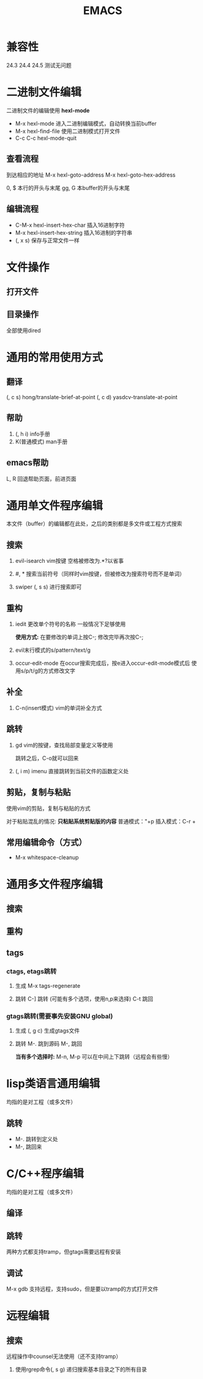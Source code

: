 #+TITLE: EMACS

* 兼容性
24.3 24.4 24.5 测试无问题

* 二进制文件编辑
二进制文件的编辑使用 *hexl-mode*

- M-x hexl-mode 
  进入二进制编辑模式，自动转换当前buffer
- M-x hexl-find-file 
  使用二进制模式打开文件
- C-c C-c hexl-mode-quit 

** 查看流程
到达相应的地址
M-x hexl-goto-address
M-x hexl-goto-hex-address

0, $ 本行的开头与末尾
gg, G 本buffer的开头与末尾

** 编辑流程
- C-M-x   hexl-insert-hex-char 插入16进制字符
- M-x     hexl-insert-hex-string 插入16进制的字符串
- (, x s) 保存与正常文件一样

* 文件操作

** 打开文件

** 目录操作
全部使用dired


* 通用的常用使用方式

** 翻译
(, c s) hong/translate-brief-at-point
(, c d) yasdcv-translate-at-point

** 帮助
1. (, h i) info手册
2. K(普通模式) man手册

** emacs帮助
L, R 回退帮助页面，前进页面

* 通用单文件程序编辑
本文件（buffer）的编辑都在此处，之后的类别都是多文件或工程方式搜索
** 搜索
1. evil-isearch
   vim按键
   空格被修改为.*?以省事

2. #, *
   搜索当前符号（同样时vim按键，但被修改为搜索符号而不是单词）

3. swiper
   (, s s) 进行搜索即可

** 重构
1. iedit
   更改单个符号的名称
   一般情况下足够使用
   
   *使用方式:*
   在要修改的单词上按C-;
   修改完毕再次按C-;

2. evil末行模式的s/pattern/text/g

3. occur-edit-mode
   在occur搜索完成后，按e进入occur-edit-mode模式后
   使用s/p/t/g的方式修改文字

** 补全
1. C-n(insert模式) 
   vim的单词补全方式

** 跳转
1. gd 
   vim的按键，查找局部变量定义等使用
   
   跳转之后，C-o就可以回来

2. (, i m) imenu 
   直接跳转到当前文件的函数定义处
  
** 剪贴，复制与粘贴
使用vim的剪贴，复制与粘贴的方式

对于粘贴混乱的情况:
*只粘贴系统剪贴版的内容*
普通模式："+p
插入模式：C-r +

** 常用编辑命令（方式）
- M-x whitespace-cleanup

* 通用多文件程序编辑

** 搜索

** 重构

** tags
*** ctags, etags跳转
1. 生成
   M-x tags-regenerate

2. 跳转
   C-] 跳转 (可能有多个选项，使用n,p来选择)
   C-t 跳回

*** gtags跳转(需要事先安装GNU global)
1. 生成
   (, g c) 生成gtags文件

2. 跳转
   M-. 跳到源码
   M-, 跳回
   
   *当有多个选择时:*
   M-n, M-p 可以在中间上下跳转（远程会有些慢）


* lisp类语言通用编辑
均指的是对工程（或多文件）

** 跳转
- M-. 跳转到定义处
- M-, 跳回来

* C/C++程序编辑
均指的是对工程（或多文件）

** 编译

** 跳转
两种方式都支持tramp，但gtags需要远程有安装

** 调试
M-x gdb
支持远程，支持sudo，但是要以tramp的方式打开文件

* 远程编辑

** 搜索
远程操作中counsel无法使用（还不支持tramp）

1. 使用rgrep命令(, s g)
   递归搜索基本目录之下的所有目录

